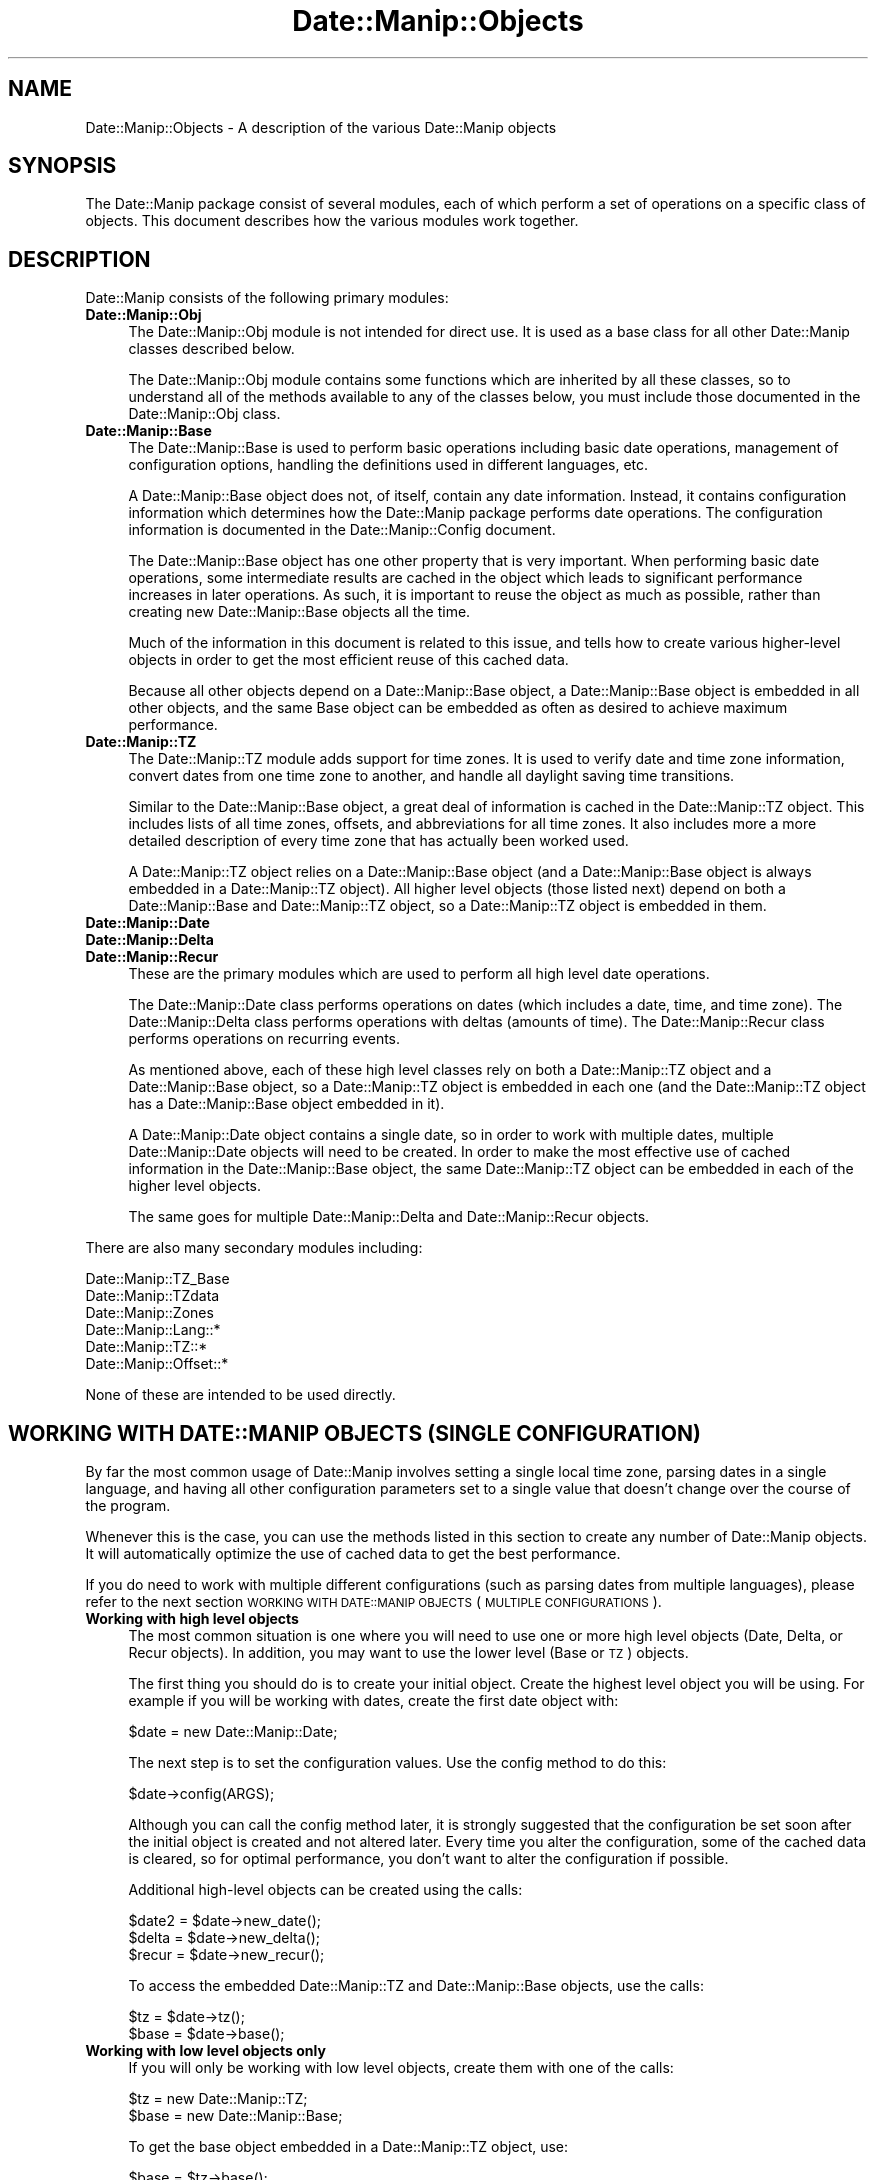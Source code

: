 .\" Automatically generated by Pod::Man 2.23 (Pod::Simple 3.14)
.\"
.\" Standard preamble:
.\" ========================================================================
.de Sp \" Vertical space (when we can't use .PP)
.if t .sp .5v
.if n .sp
..
.de Vb \" Begin verbatim text
.ft CW
.nf
.ne \\$1
..
.de Ve \" End verbatim text
.ft R
.fi
..
.\" Set up some character translations and predefined strings.  \*(-- will
.\" give an unbreakable dash, \*(PI will give pi, \*(L" will give a left
.\" double quote, and \*(R" will give a right double quote.  \*(C+ will
.\" give a nicer C++.  Capital omega is used to do unbreakable dashes and
.\" therefore won't be available.  \*(C` and \*(C' expand to `' in nroff,
.\" nothing in troff, for use with C<>.
.tr \(*W-
.ds C+ C\v'-.1v'\h'-1p'\s-2+\h'-1p'+\s0\v'.1v'\h'-1p'
.ie n \{\
.    ds -- \(*W-
.    ds PI pi
.    if (\n(.H=4u)&(1m=24u) .ds -- \(*W\h'-12u'\(*W\h'-12u'-\" diablo 10 pitch
.    if (\n(.H=4u)&(1m=20u) .ds -- \(*W\h'-12u'\(*W\h'-8u'-\"  diablo 12 pitch
.    ds L" ""
.    ds R" ""
.    ds C` ""
.    ds C' ""
'br\}
.el\{\
.    ds -- \|\(em\|
.    ds PI \(*p
.    ds L" ``
.    ds R" ''
'br\}
.\"
.\" Escape single quotes in literal strings from groff's Unicode transform.
.ie \n(.g .ds Aq \(aq
.el       .ds Aq '
.\"
.\" If the F register is turned on, we'll generate index entries on stderr for
.\" titles (.TH), headers (.SH), subsections (.SS), items (.Ip), and index
.\" entries marked with X<> in POD.  Of course, you'll have to process the
.\" output yourself in some meaningful fashion.
.ie \nF \{\
.    de IX
.    tm Index:\\$1\t\\n%\t"\\$2"
..
.    nr % 0
.    rr F
.\}
.el \{\
.    de IX
..
.\}
.\"
.\" Accent mark definitions (@(#)ms.acc 1.5 88/02/08 SMI; from UCB 4.2).
.\" Fear.  Run.  Save yourself.  No user-serviceable parts.
.    \" fudge factors for nroff and troff
.if n \{\
.    ds #H 0
.    ds #V .8m
.    ds #F .3m
.    ds #[ \f1
.    ds #] \fP
.\}
.if t \{\
.    ds #H ((1u-(\\\\n(.fu%2u))*.13m)
.    ds #V .6m
.    ds #F 0
.    ds #[ \&
.    ds #] \&
.\}
.    \" simple accents for nroff and troff
.if n \{\
.    ds ' \&
.    ds ` \&
.    ds ^ \&
.    ds , \&
.    ds ~ ~
.    ds /
.\}
.if t \{\
.    ds ' \\k:\h'-(\\n(.wu*8/10-\*(#H)'\'\h"|\\n:u"
.    ds ` \\k:\h'-(\\n(.wu*8/10-\*(#H)'\`\h'|\\n:u'
.    ds ^ \\k:\h'-(\\n(.wu*10/11-\*(#H)'^\h'|\\n:u'
.    ds , \\k:\h'-(\\n(.wu*8/10)',\h'|\\n:u'
.    ds ~ \\k:\h'-(\\n(.wu-\*(#H-.1m)'~\h'|\\n:u'
.    ds / \\k:\h'-(\\n(.wu*8/10-\*(#H)'\z\(sl\h'|\\n:u'
.\}
.    \" troff and (daisy-wheel) nroff accents
.ds : \\k:\h'-(\\n(.wu*8/10-\*(#H+.1m+\*(#F)'\v'-\*(#V'\z.\h'.2m+\*(#F'.\h'|\\n:u'\v'\*(#V'
.ds 8 \h'\*(#H'\(*b\h'-\*(#H'
.ds o \\k:\h'-(\\n(.wu+\w'\(de'u-\*(#H)/2u'\v'-.3n'\*(#[\z\(de\v'.3n'\h'|\\n:u'\*(#]
.ds d- \h'\*(#H'\(pd\h'-\w'~'u'\v'-.25m'\f2\(hy\fP\v'.25m'\h'-\*(#H'
.ds D- D\\k:\h'-\w'D'u'\v'-.11m'\z\(hy\v'.11m'\h'|\\n:u'
.ds th \*(#[\v'.3m'\s+1I\s-1\v'-.3m'\h'-(\w'I'u*2/3)'\s-1o\s+1\*(#]
.ds Th \*(#[\s+2I\s-2\h'-\w'I'u*3/5'\v'-.3m'o\v'.3m'\*(#]
.ds ae a\h'-(\w'a'u*4/10)'e
.ds Ae A\h'-(\w'A'u*4/10)'E
.    \" corrections for vroff
.if v .ds ~ \\k:\h'-(\\n(.wu*9/10-\*(#H)'\s-2\u~\d\s+2\h'|\\n:u'
.if v .ds ^ \\k:\h'-(\\n(.wu*10/11-\*(#H)'\v'-.4m'^\v'.4m'\h'|\\n:u'
.    \" for low resolution devices (crt and lpr)
.if \n(.H>23 .if \n(.V>19 \
\{\
.    ds : e
.    ds 8 ss
.    ds o a
.    ds d- d\h'-1'\(ga
.    ds D- D\h'-1'\(hy
.    ds th \o'bp'
.    ds Th \o'LP'
.    ds ae ae
.    ds Ae AE
.\}
.rm #[ #] #H #V #F C
.\" ========================================================================
.\"
.IX Title "Date::Manip::Objects 3"
.TH Date::Manip::Objects 3 "2011-06-03" "perl v5.12.3" "User Contributed Perl Documentation"
.\" For nroff, turn off justification.  Always turn off hyphenation; it makes
.\" way too many mistakes in technical documents.
.if n .ad l
.nh
.SH "NAME"
Date::Manip::Objects \- A description of the various Date::Manip objects
.SH "SYNOPSIS"
.IX Header "SYNOPSIS"
The Date::Manip package consist of several modules, each of which
perform a set of operations on a specific class of objects.  This
document describes how the various modules work together.
.SH "DESCRIPTION"
.IX Header "DESCRIPTION"
Date::Manip consists of the following primary modules:
.IP "\fBDate::Manip::Obj\fR" 4
.IX Item "Date::Manip::Obj"
The Date::Manip::Obj module is not intended for direct use. It is used
as a base class for all other Date::Manip classes described below.
.Sp
The Date::Manip::Obj module contains some functions which are
inherited by all these classes, so to understand all of the methods
available to any of the classes below, you must include those
documented in the Date::Manip::Obj class.
.IP "\fBDate::Manip::Base\fR" 4
.IX Item "Date::Manip::Base"
The Date::Manip::Base is used to perform basic operations including
basic date operations, management of configuration options, handling
the definitions used in different languages, etc.
.Sp
A Date::Manip::Base object does not, of itself, contain any date
information. Instead, it contains configuration information which
determines how the Date::Manip package performs date operations.  The
configuration information is documented in the Date::Manip::Config
document.
.Sp
The Date::Manip::Base object has one other property that is very
important. When performing basic date operations, some intermediate
results are cached in the object which leads to significant
performance increases in later operations. As such, it is important to
reuse the object as much as possible, rather than creating new
Date::Manip::Base objects all the time.
.Sp
Much of the information in this document is related to this issue, and
tells how to create various higher-level objects in order to get the
most efficient reuse of this cached data.
.Sp
Because all other objects depend on a Date::Manip::Base object, a
Date::Manip::Base object is embedded in all other objects, and the
same Base object can be embedded as often as desired to achieve
maximum performance.
.IP "\fBDate::Manip::TZ\fR" 4
.IX Item "Date::Manip::TZ"
The Date::Manip::TZ module adds support for time zones. It is used to
verify date and time zone information, convert dates from one time
zone to another, and handle all daylight saving time transitions.
.Sp
Similar to the Date::Manip::Base object, a great deal of information
is cached in the Date::Manip::TZ object. This includes lists of all
time zones, offsets, and abbreviations for all time zones. It also
includes more a more detailed description of every time zone that has
actually been worked used.
.Sp
A Date::Manip::TZ object relies on a Date::Manip::Base object (and a
Date::Manip::Base object is always embedded in a Date::Manip::TZ
object).  All higher level objects (those listed next) depend on both
a Date::Manip::Base and Date::Manip::TZ object, so a Date::Manip::TZ
object is embedded in them.
.IP "\fBDate::Manip::Date\fR" 4
.IX Item "Date::Manip::Date"
.PD 0
.IP "\fBDate::Manip::Delta\fR" 4
.IX Item "Date::Manip::Delta"
.IP "\fBDate::Manip::Recur\fR" 4
.IX Item "Date::Manip::Recur"
.PD
These are the primary modules which are used to perform all high level
date operations.
.Sp
The Date::Manip::Date class performs operations on dates (which includes
a date, time, and time zone). The Date::Manip::Delta class performs
operations with deltas (amounts of time). The Date::Manip::Recur class
performs operations on recurring events.
.Sp
As mentioned above, each of these high level classes rely on both a
Date::Manip::TZ object and a Date::Manip::Base object, so a Date::Manip::TZ
object is embedded in each one (and the Date::Manip::TZ object has a
Date::Manip::Base object embedded in it).
.Sp
A Date::Manip::Date object contains a single date, so in order to
work with multiple dates, multiple Date::Manip::Date objects will
need to be created. In order to make the most effective use of cached
information in the Date::Manip::Base object, the same Date::Manip::TZ
object can be embedded in each of the higher level objects.
.Sp
The same goes for multiple Date::Manip::Delta and Date::Manip::Recur
objects.
.PP
There are also many secondary modules including:
.PP
.Vb 6
\&   Date::Manip::TZ_Base
\&   Date::Manip::TZdata
\&   Date::Manip::Zones
\&   Date::Manip::Lang::*
\&   Date::Manip::TZ::*
\&   Date::Manip::Offset::*
.Ve
.PP
None of these are intended to be used directly.
.SH "WORKING WITH DATE::MANIP OBJECTS (SINGLE CONFIGURATION)"
.IX Header "WORKING WITH DATE::MANIP OBJECTS (SINGLE CONFIGURATION)"
By far the most common usage of Date::Manip involves setting a single
local time zone, parsing dates in a single language, and having all
other configuration parameters set to a single value that doesn't
change over the course of the program.
.PP
Whenever this is the case, you can use the methods listed in this
section to create any number of Date::Manip objects. It will automatically
optimize the use of cached data to get the best performance.
.PP
If you do need to work with multiple different configurations (such as
parsing dates from multiple languages), please refer to the next
section \s-1WORKING\s0 \s-1WITH\s0 \s-1DATE::MANIP\s0 \s-1OBJECTS\s0 (\s-1MULTIPLE\s0 \s-1CONFIGURATIONS\s0).
.IP "\fBWorking with high level objects\fR" 4
.IX Item "Working with high level objects"
The most common situation is one where you will need to use one or
more high level objects (Date, Delta, or Recur objects). In addition, you
may want to use the lower level (Base or \s-1TZ\s0) objects.
.Sp
The first thing you should do is to create your initial object. Create the
highest level object you will be using. For example if you will be working with
dates, create the first date object with:
.Sp
.Vb 1
\&   $date = new Date::Manip::Date;
.Ve
.Sp
The next step is to set the configuration values. Use the config method to
do this:
.Sp
.Vb 1
\&   $date\->config(ARGS);
.Ve
.Sp
Although you can call the config method later, it is strongly
suggested that the configuration be set soon after the initial object
is created and not altered later. Every time you alter the
configuration, some of the cached data is cleared, so for optimal
performance, you don't want to alter the configuration if possible.
.Sp
Additional high-level objects can be created using the calls:
.Sp
.Vb 3
\&   $date2 = $date\->new_date();
\&   $delta = $date\->new_delta();
\&   $recur = $date\->new_recur();
.Ve
.Sp
To access the embedded Date::Manip::TZ and Date::Manip::Base objects,
use the calls:
.Sp
.Vb 2
\&   $tz    = $date\->tz();
\&   $base  = $date\->base();
.Ve
.IP "\fBWorking with low level objects only\fR" 4
.IX Item "Working with low level objects only"
If you will only be working with low level objects, create them with one
of the calls:
.Sp
.Vb 2
\&   $tz    = new Date::Manip::TZ;
\&   $base  = new Date::Manip::Base;
.Ve
.Sp
To get the base object embedded in a Date::Manip::TZ object, use:
.Sp
.Vb 1
\&   $base  = $tz\->base();
.Ve
.PP
For a more complete description of the methods used here, refer to the
Date::Manip::Obj document.
.SH "WORKING WITH DATE::MANIP OBJECTS (MULTIPLE CONFIGURATION)"
.IX Header "WORKING WITH DATE::MANIP OBJECTS (MULTIPLE CONFIGURATION)"
Occasionally, it may be useful to have multiple sets of configurations.
In order to do this, multiple Date::Manip::Base objects must be
created (each with their own set of configuration options), and then
new Date::Manip objects are created with the appropriate Date::Manip::Base
object embedded in them.
.PP
Possible reasons include:
.IP "\fBParsing multiple languages\fR" 4
.IX Item "Parsing multiple languages"
A Date::Manip::Base object includes information about a single
language. If you need to parse dates from two (or more) languages,
a Date::Manip::Base object needs to be created for each one. This
could be done as:
.Sp
.Vb 2
\&   $date_eng1 = new Date::Manip::Date;
\&   $date_eng1\->config("language","English");
\&
\&   $date_spa1 = new Date::Manip::Date;
\&   $date_spa1\->config("language","Spanish");
.Ve
.Sp
Any additional Date::Manip objects created from the first will work
with English. Additional objects created from the second will work in
Spanish.
.IP "\fBBusiness modes for different countries and/or businesses\fR" 4
.IX Item "Business modes for different countries and/or businesses"
If you are doing business mode calculations (see Date::Manip::Calc)
for two different businesses which have different holiday lists,
work weeks, or business days, you can create different objects
which read different config files (see Date::Manip::Config) with
the appropriate description of each.
.PP
The primary issue when dealing with multiple configurations is
that it is necessary for the programmer to manually keep track of
which Date::Manip objects work with each configuration. For
example, refer to the following lines:
.PP
.Vb 4
\&   $date1 = new Date::Manip::Date [$opt1,$val1];
\&   $date2 = new Date::Manip::Date $date1, [$opt2,$val2];
\&   $date3 = new Date::Manip::Date $date1;
\&   $date4 = new Date::Manip::Date $date2;
.Ve
.PP
The first line creates 3 objects: a Date::Manip::Base object, a
Date::Manip::TZ object, and a Date::Manip::Date object). The
Date::Manip::Base object has the configuration set to contain the
value(s) passed in as the final list reference argument.
.PP
The second line creates 3 new objects (a second Date::Manip::Base
object, a second Date::Manip::TZ object, and a second
Date::Manip::Date object). Since a list reference containing config
variables is passed in, a new Date::Manip::Base object is created,
rather than reusing the first one. The second Date::Manip::Base object
contains all the config from the first, as well as the config
variables passed in in the list reference argument.
.PP
The third line creates another Date::Manip::Date object which uses the
first Date::Manip::Base and Date::Manip::TZ objects embedded in it.
.PP
The fourth line creates another Date::Manip::Date object which uses
the second Date::Manip::Base and Date::Manip::TZ objects embedded in
it.
.PP
Most of the time there will only be one set of configuration options
used, so this complexity is really for a very special, and not widely
used, bit of functionality.
.SH "WORKING WITH DATE::MANIP OBJECTS (ADDITIONAL NOTES)"
.IX Header "WORKING WITH DATE::MANIP OBJECTS (ADDITIONAL NOTES)"
.IP "\fBobject reuse\fR" 4
.IX Item "object reuse"
In order to create additional Date::Manip objects, a previously
created object should be passed in as the first argument. This will
allow the same Base object to be embedded in both in order to maximize
data reuse of the cached intermediate results, and will result in much
better performance. For example:
.Sp
.Vb 2
\&   $date1 = new Date::Manip::Date;
\&   $date2 = new Date::Manip::Date $date1;
.Ve
.Sp
This is important for two reasons. First is memory usage. The
Date::Manip::Base object is quite large. It stores a large number of
precompile regular expressions for language parsing, and as date
operations are done, intermediate results are cached which can be
reused later to improve performance. The Date::Manip::TZ object is
even larger and contains information about all known time zones indexed
several different ways (by offset, by abbreviation, etc.). As
time zones are actually used, a description of all of the time change
rules are loaded and added to this object.
.Sp
Since these objects are so large, it is important to reuse them, rather
than to create lots of copies of them. It should be noted that because
these objects are embedded in each of the high level object (Date::Manip::Date
for example), it makes these objects appear quite large.
.Sp
The second reason to reuse Date::Manip::Base objects is
performance. Since intermediate results are cached there, many date
operations only need to be done once and then they can be reused any
number of times. In essence, this is doing the same function as the
Memoize module, but in a more efficient manner. Memoize caches results
for function calls. For Date::Manip, this would often work, but if you
change a config variable, the return value may change, so Memoize
could cause things to break. In addition, Memoize caches primarily at
the function level, but Date::Manip stores caches intermediate results
wherever performance increase is seen. Every time I consider caching a
result, I run a test to see if it increases performance. If it
doesn't, or it doesn't make a significant impact, I don't cache it.
.Sp
Because the caching is quite finely tuned, it's much more efficient
than using a generic (though useful) tool such as Memoize.
.IP "\fBconfiguration changes\fR" 4
.IX Item "configuration changes"
As a general rule, you should only pass in configuration options
when the first object is created. In other words, the following
behavior is discouraged:
.Sp
.Vb 2
\&    $date = new Date::Manip::Date;
\&    $date\->config(@opts);
\&
\&    ... do some stuff
\&
\&    $date\->config(@opts);
\&
\&    ... do some other stuff
.Ve
.Sp
Because some of the cached results are configuration specific, when a
configuration change is made, some of the cached data must be discarded
necessitating those results to be recalculated.
.Sp
If you really need to change configuration in the middle of execution,
it is certainly allowed of course, but if you can define the configuration
once immediately after the object is first created, and then leave the
configuration alone, performance will be optimized.
.SH "BUGS AND QUESTIONS"
.IX Header "BUGS AND QUESTIONS"
Please refer to the Date::Manip::Problems documentation for
information on submitting bug reports or questions to the author.
.SH "SEE ALSO"
.IX Header "SEE ALSO"
Date::Manip        \- main module documentation
.SH "LICENSE"
.IX Header "LICENSE"
This script is free software; you can redistribute it and/or
modify it under the same terms as Perl itself.
.SH "AUTHOR"
.IX Header "AUTHOR"
Sullivan Beck (sbeck@cpan.org)
